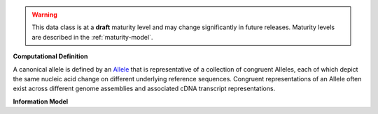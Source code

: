 
.. warning:: This data class is at a **draft** maturity level and may change
    significantly in future releases. Maturity levels are described in 
    the :ref:`maturity-model`.
                      
                    
**Computational Definition**

A canonical allele is defined by an `Allele <https://vrs.ga4gh.org/en/2.x/concepts/MolecularVariation/Allele.html#>`_ that is representative of a collection of congruent Alleles, each of which depict the same nucleic acid change on different underlying reference sequences. Congruent representations of an Allele often exist across different genome assemblies and associated cDNA transcript representations.

**Information Model**


.. list-table::
   :class: clean-wrap
   :header-rows: 1
   :align: left
   :widths: auto

   *  - Field
      - Type
      - Limits
      - Description
